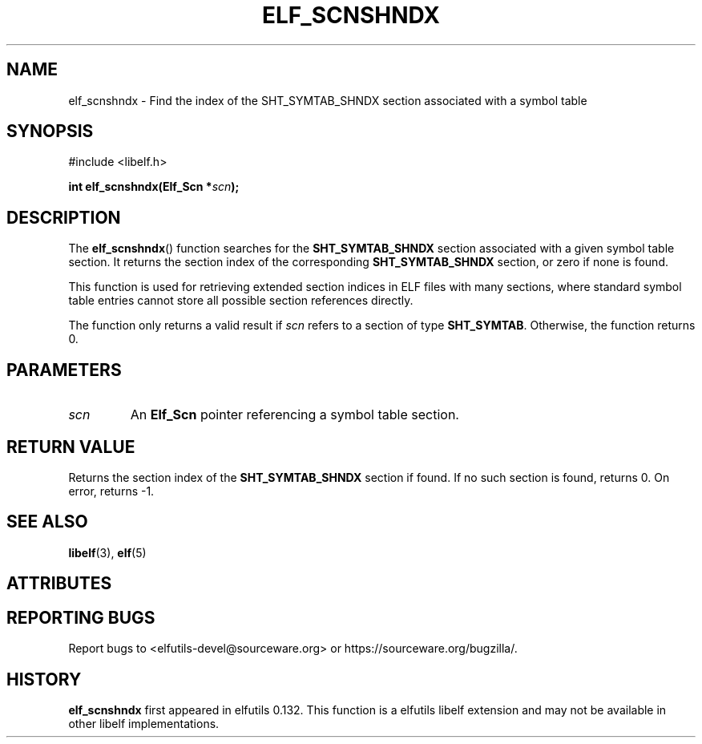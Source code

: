 .TH ELF_SCNSHNDX 3 2025-06-30 "Libelf" "Libelf Programmer's Manual"

.SH NAME
elf_scnshndx \- Find the index of the SHT_SYMTAB_SHNDX section associated with a symbol table

.SH SYNOPSIS
.nf
#include <libelf.h>

.BI "int elf_scnshndx(Elf_Scn *" scn ");"
.fi

.SH DESCRIPTION
The
.BR elf_scnshndx ()
function searches for the
.BR SHT_SYMTAB_SHNDX
section associated with a given symbol table section. It returns the section
index of the corresponding
.BR SHT_SYMTAB_SHNDX
section, or zero if none is found.

This function is used for retrieving extended section indices in ELF files
with many sections, where standard symbol table entries cannot store all
possible section references directly.

The function only returns a valid result if
.IR scn
refers to a section of type
.BR SHT_SYMTAB .
Otherwise, the function returns 0.

.SH PARAMETERS
.TP
.I scn
An
.B Elf_Scn
pointer referencing a symbol table section.

.SH RETURN VALUE
Returns the section index of the
.BR SHT_SYMTAB_SHNDX
section if found. If no such section is found, returns 0. On error, returns \-1.

.SH SEE ALSO
.BR libelf (3),
.BR elf (5)

.SH ATTRIBUTES
.TS
allbox;
lbx lb lb
l l l.
Interface	Attribute	Value
T{
.na
.nh
.BR elf_scnshndx ()
T}	Thread safety	MT-Safe
.TE

.SH REPORTING BUGS
Report bugs to <elfutils-devel@sourceware.org> or https://sourceware.org/bugzilla/.

.SH HISTORY
.B elf_scnshndx
first appeared in elfutils 0.132.  This function is a elfutils libelf extension and
may not be available in other libelf implementations.

